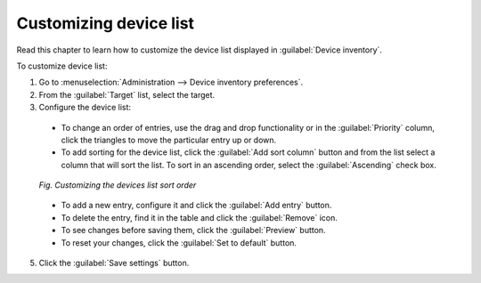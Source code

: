 .. _UIR_A_Customizing_device_list:

Customizing device list
=======================

Read this chapter to learn how to customize the device list displayed in :guilabel:`Device inventory`.

To customize device list:

1. Go to :menuselection:`Administration --> Device inventory preferences`.
2. From the :guilabel:`Target` list, select the target.
3. Configure the device list:

  * To change an order of entries, use the drag and drop functionality or in the :guilabel:`Priority` column, click the triangles to move the particular entry up or down.
  * To add sorting for the device list, click the :guilabel:`Add sort column` button and from the list select a column that will sort the list. To sort in an ascending order, select the :guilabel:`Ascending` check box.

  .. figure:: images/Customizing_devices_list_look.*
     :align: center

     *Fig. Customizing the devices list sort order*

  * To add a new entry, configure it and click the :guilabel:`Add entry` button.
  * To delete the entry, find it in the table and click the :guilabel:`Remove` icon.
  * To see changes before saving them, click the :guilabel:`Preview` button.
  * To reset your changes, click the :guilabel:`Set to default` button.

5. Click the :guilabel:`Save settings` button.

